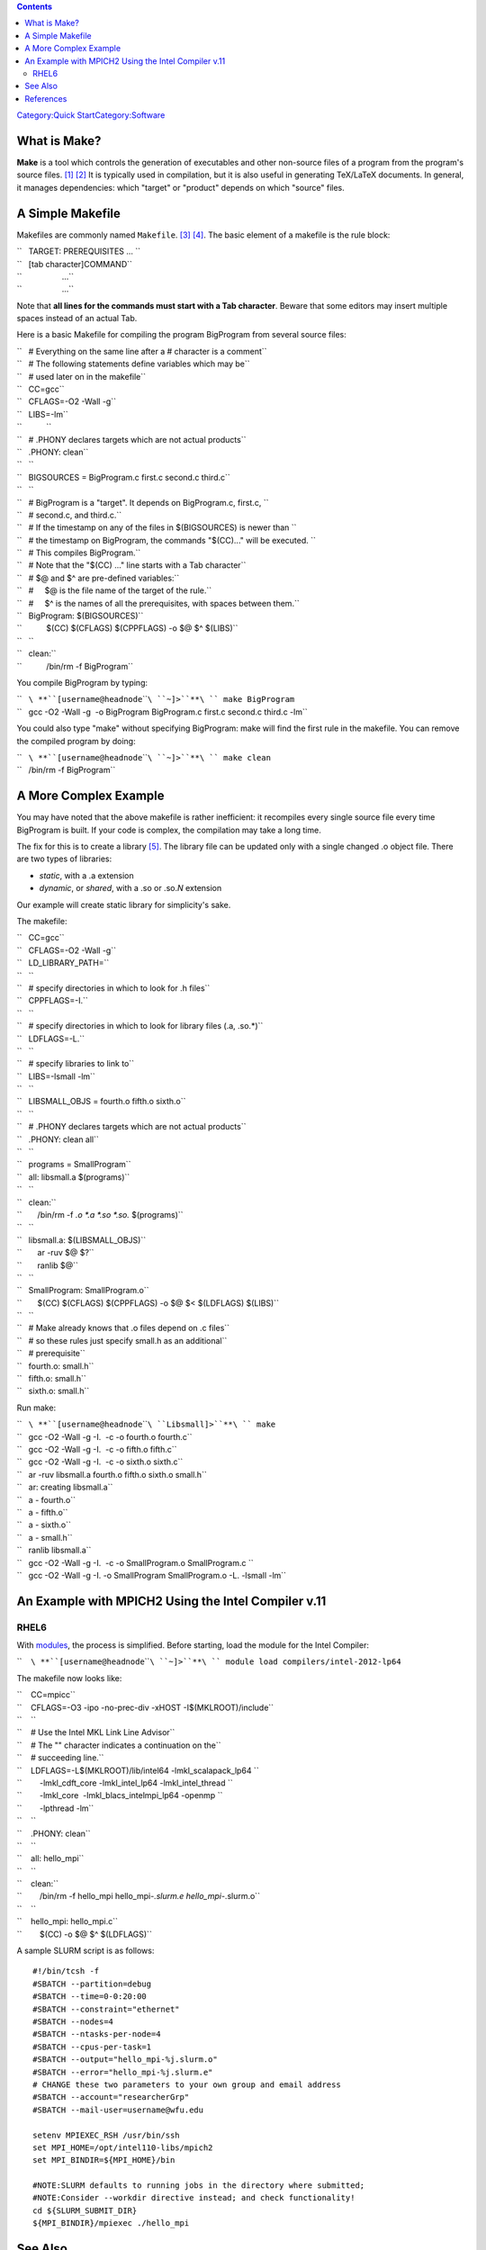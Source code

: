 .. contents::
   :depth: 3
..

.. raw:: mediawiki

   {{DISPLAYTITLE:Quick Start Guide:make}}

`Category:Quick
Start </Category:Quick_Start>`__\ `Category:Software </Category:Software>`__

What is Make?
=============

**Make** is a tool which controls the generation of executables and
other non-source files of a program from the program's source
files. [1]_ [2]_ It is typically used in compilation, but it is also
useful in generating TeX/LaTeX documents. In general, it manages
dependencies: which "target" or "product" depends on which "source"
files.

A Simple Makefile
=================

Makefiles are commonly named ``Makefile``. [3]_ [4]_. The basic element
of a makefile is the rule block:

| ``   TARGET: PREREQUISITES ... ``
| ``   [tab character]COMMAND``
| ``                  ...``
| ``                  ...``

Note that **all lines for the commands must start with a Tab
character**. Beware that some editors may insert multiple spaces instead
of an actual Tab.

Here is a basic Makefile for compiling the program BigProgram from
several source files:

| ``   # Everything on the same line after a # character is a comment``
| ``   # The following statements define variables which may be``
| ``   # used later on in the makefile``
| ``   CC=gcc``
| ``   CFLAGS=-O2 -Wall -g``
| ``   LIBS=-lm``
| ``           ``
| ``   # .PHONY declares targets which are not actual products``
| ``   .PHONY: clean``
| ``   ``
| ``   BIGSOURCES = BigProgram.c first.c second.c third.c``
| ``   ``
| ``   # BigProgram is a "target". It depends on BigProgram.c, first.c, ``
| ``   # second.c, and third.c.``
| ``   # If the timestamp on any of the files in $(BIGSOURCES) is newer than ``
| ``   # the timestamp on BigProgram, the commands "$(CC)..." will be executed. ``
| ``   # This compiles BigProgram.``
| ``   # Note that the "$(CC) ..." line starts with a Tab character``
| ``   # $@ and $^ are pre-defined variables:``
| ``   #     $@ is the file name of the target of the rule.``
| ``   #     $^ is the names of all the prerequisites, with spaces between them.``
| ``   BigProgram: $(BIGSOURCES)``
| ``           $(CC) $(CFLAGS) $(CPPFLAGS) -o $@ $^ $(LIBS)``
| ``   ``
| ``   clean:``
| ``           /bin/rm -f BigProgram``

You compile BigProgram by typing:

| ``   ``\ **``[username@headnode``\ ````\ ``~]>``**\ `` make BigProgram``
| ``   gcc -O2 -Wall -g  -o BigProgram BigProgram.c first.c second.c third.c -lm``

You could also type "make" without specifying BigProgram: make will find
the first rule in the makefile. You can remove the compiled program by
doing:

| ``   ``\ **``[username@headnode``\ ````\ ``~]>``**\ `` make clean``
| ``   /bin/rm -f BigProgram``

A More Complex Example
======================

You may have noted that the above makefile is rather inefficient: it
recompiles every single source file every time BigProgram is built. If
your code is complex, the compilation may take a long time.

The fix for this is to create a library [5]_. The library file can be
updated only with a single changed .o object file. There are two types
of libraries:

-  *static*, with a .a extension
-  *dynamic*, or *shared*, with a .so or .so.\ *N* extension

Our example will create static library for simplicity's sake.

The makefile:

| ``   CC=gcc``
| ``   CFLAGS=-O2 -Wall -g``
| ``   LD_LIBRARY_PATH=``
| ``   ``
| ``   # specify directories in which to look for .h files``
| ``   CPPFLAGS=-I.``
| ``   ``
| ``   # specify directories in which to look for library files (.a, .so.*)``
| ``   LDFLAGS=-L.``
| ``   ``
| ``   # specify libraries to link to``
| ``   LIBS=-lsmall -lm``
| ``   ``
| ``   LIBSMALL_OBJS = fourth.o fifth.o sixth.o``
| ``   ``
| ``   # .PHONY declares targets which are not actual products``
| ``   .PHONY: clean all``
| ``   ``
| ``   programs = SmallProgram``
| ``   all: libsmall.a $(programs)``
| ``   ``
| ``   clean:``
| ``       /bin/rm -f *.o *.a *.so *.so.* $(programs)``
| ``   ``
| ``   libsmall.a: $(LIBSMALL_OBJS)``
| ``       ar -ruv $@ $?``
| ``       ranlib $@``
| ``   ``
| ``   SmallProgram: SmallProgram.o``
| ``       $(CC) $(CFLAGS) $(CPPFLAGS) -o $@ $< $(LDFLAGS) $(LIBS)``
| ``   ``
| ``   # Make already knows that .o files depend on .c files``
| ``   # so these rules just specify small.h as an additional``
| ``   # prerequisite``
| ``   fourth.o: small.h``
| ``   fifth.o: small.h``
| ``   sixth.o: small.h``

Run make:

| ``   ``\ **``[username@headnode``\ ````\ ``Libsmall]>``**\ `` make``
| ``   gcc -O2 -Wall -g -I.  -c -o fourth.o fourth.c``
| ``   gcc -O2 -Wall -g -I.  -c -o fifth.o fifth.c``
| ``   gcc -O2 -Wall -g -I.  -c -o sixth.o sixth.c``
| ``   ar -ruv libsmall.a fourth.o fifth.o sixth.o small.h``
| ``   ar: creating libsmall.a``
| ``   a - fourth.o``
| ``   a - fifth.o``
| ``   a - sixth.o``
| ``   a - small.h``
| ``   ranlib libsmall.a``
| ``   gcc -O2 -Wall -g -I.  -c -o SmallProgram.o SmallProgram.c ``
| ``   gcc -O2 -Wall -g -I. -o SmallProgram SmallProgram.o -L. -lsmall -lm``

An Example with MPICH2 Using the Intel Compiler v.11
====================================================

RHEL6
-----

With `modules </Quick_Start_Guide:Environment_Modules>`__, the process
is simplified. Before starting, load the module for the Intel Compiler:

``    ``\ **``[username@headnode``\ ````\ ``~]>``**\ `` module load compilers/intel-2012-lp64``

The makefile now looks like:

| ``    CC=mpicc``
| ``    CFLAGS=-O3 -ipo -no-prec-div -xHOST -I$(MKLROOT)/include``
| ``    ``
| ``    # Use the Intel MKL Link Line Advisor``
| ``    # The "\" character indicates a continuation on the``
| ``    # succeeding line.``
| ``    LDFLAGS=-L$(MKLROOT)/lib/intel64 -lmkl_scalapack_lp64 \``
| ``        -lmkl_cdft_core -lmkl_intel_lp64 -lmkl_intel_thread \``
| ``        -lmkl_core  -lmkl_blacs_intelmpi_lp64 -openmp \``
| ``        -lpthread -lm``
| ``    ``
| ``    .PHONY: clean``
| ``    ``
| ``    all: hello_mpi``
| ``    ``
| ``    clean:``
| ``        /bin/rm -f hello_mpi hello_mpi-*.slurm.e hello_mpi-*.slurm.o``
| ``    ``
| ``    hello_mpi: hello_mpi.c``
| ``        $(CC) -o $@ $^ $(LDFLAGS)``

A sample SLURM script is as follows:

::

   #!/bin/tcsh -f
   #SBATCH --partition=debug
   #SBATCH --time=0-0:20:00
   #SBATCH --constraint="ethernet"
   #SBATCH --nodes=4
   #SBATCH --ntasks-per-node=4
   #SBATCH --cpus-per-task=1
   #SBATCH --output="hello_mpi-%j.slurm.o"
   #SBATCH --error="hello_mpi-%j.slurm.e"
   # CHANGE these two parameters to your own group and email address
   #SBATCH --account="researcherGrp"
   #SBATCH --mail-user=username@wfu.edu

   setenv MPIEXEC_RSH /usr/bin/ssh
   set MPI_HOME=/opt/intel110-libs/mpich2
   set MPI_BINDIR=${MPI_HOME}/bin

   #NOTE:SLURM defaults to running jobs in the directory where submitted;
   #NOTE:Consider --workdir directive instead; and check functionality!
   cd ${SLURM_SUBMIT_DIR}
   ${MPI_BINDIR}/mpiexec ./hello_mpi

See Also
========

-  `Managing Projects with GNU Make,
   3/e <http://oreilly.com/catalog/9780596006105/>`__, by Robert
   Mecklenburg (2004)

References
==========

.. raw:: html

   <references/>

.. [1]
   `GNU Make <http://www.gnu.org/software/make/>`__

.. [2]
   `make
   (software) <http://en.wikipedia.org/wiki/Make_%28software%29>`__ at
   Wikipedia

.. [3]
   make info page (type "info make" at the commandline)

.. [4]
   `GNU Make Manual <http://www.gnu.org/software/make/manual/>`__

.. [5]
   `Library
   (computing) <http://en.wikipedia.org/wiki/Library_%28computing%29>`__,
   at Wikipedia
